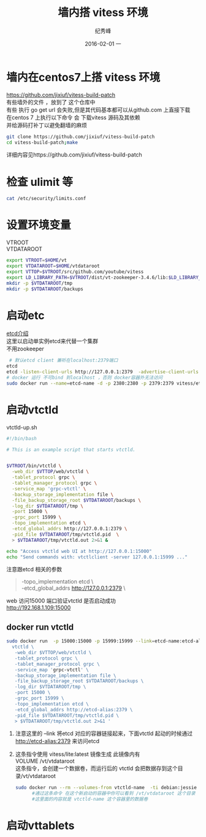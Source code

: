 # -*- coding:utf-8 -*-
#+LANGUAGE:  zh
#+TITLE:    墙内搭 vitess 环境
#+AUTHOR:    纪秀峰
#+EMAIL:     jixiuf@gmail.com
#+DATE:     2016-02-01 一
#+DESCRIPTION:vitess 测试
#+KEYWORDS:
#+TAGS: Golang:Vitess
#+FILETAGS:
#+OPTIONS:   H:2 num:nil toc:t \n:t @:t ::t |:t ^:nil -:t f:t *:t <:t
#+OPTIONS:   TeX:t LaTeX:t skip:nil d:nil todo:t pri:nil
* 墙内在centos7上搭 vitess 环境
  https://github.com/jixiuf/vitess-build-patch
  有些墙外的文件 ，放到了 这个仓库中
  有些 执行 go get url 会失败,但是其代码基本都可以从github.com 上直接下载
  在centos 7 上执行以下命令 会 下载vitess 源码及其依赖
  并给源码打补丁以避免翻墙的麻烦
  #+BEGIN_SRC sh
  git clone https://github.com/jixiuf/vitess-build-patch
  cd vitess-build-patch;make
  #+END_SRC
  详细内容见https://github.com/jixiuf/vitess-build-patch
* 检查 ulimit 等
  #+BEGIN_SRC sh
   cat /etc/security/limits.conf
  #+END_SRC
  #+BEGIN_QUOTE
    * soft nofile 102400
    * hard nofile 102400
  #+END_QUOTE
* 设置环境变量
  VTROOT
  VTDATAROOT
  #+BEGIN_SRC sh
    export VTROOT=$HOME/vt
    export VTDATAROOT=$HOME/vtdataroot
    export VTTOP=$VTROOT/src/github.com/youtube/vitess
    export LD_LIBRARY_PATH=$VTROOT/dist/vt-zookeeper-3.4.6/lib:$LD_LIBRARY_PATH
    mkdir -p $VTDATAROOT/tmp
    mkdir -p $VTDATAROOT/backups
  #+END_SRC
* 启动etc
  [[file:go_etcd.org][etcd介绍]]
  这里以启动单实例etcd来代替一个集群
  不用zookeeper
  #+BEGIN_SRC sh
     # 默认etcd client 兼听在localhost:2379端口
    etcd
    etcd -listen-client-urls http://127.0.0.1:2379  -advertise-client-urls http://127.0.0.1:2379
    # docker 运行 不可bind 到localhost ，否则 docker容器外无法访问
    sudo docker run --name=etcd-name -d -p 2380:2380 -p 2379:2379 vitess/etcd:v2.0.13-lite etcd  -listen-client-urls http://0.0.0.0:2379  -advertise-client-urls http://0.0.0.0:2379
  #+END_SRC
* 启动vtctld
  vtctld-up.sh
  #+BEGIN_SRC sh
    #!/bin/bash

    # This is an example script that starts vtctld.


    $VTROOT/bin/vtctld \
      -web_dir $VTTOP/web/vtctld \
      -tablet_protocol grpc \
      -tablet_manager_protocol grpc \
      -service_map 'grpc-vtctl' \
      -backup_storage_implementation file \
      -file_backup_storage_root $VTDATAROOT/backups \
      -log_dir $VTDATAROOT/tmp \
      -port 15000 \
      -grpc_port 15999 \
      -topo_implementation etcd \
      -etcd_global_addrs http://127.0.0.1:2379 \
      -pid_file $VTDATAROOT/tmp/vtctld.pid  \
      > $VTDATAROOT/tmp/vtctld.out 2>&1 &

    echo "Access vtctld web UI at http://127.0.0.1:15000"
    echo "Send commands with: vtctlclient -server 127.0.0.1:15999 ..."
  #+END_SRC
注意跟etcd 相关的参数
#+BEGIN_QUOTE
      -topo_implementation etcd \
      -etcd_global_addrs http://127.0.0.1:2379 \
#+END_QUOTE
  web 访问15000 端口验证vtctld 是否启动成功
  http://192.168.1.109:15000
** docker run vtctld
   #+BEGIN_SRC sh
   sudo docker run  -p 15000:15000 -p 15999:15999 --link=etcd-name:etcd-alias --name=vtctld-name -d -u vitess vitess/lite:latest bash -c 'mkdir -p $VTDATAROOT/{backups,tmp}&&
     vtctld \
      -web_dir $VTTOP/web/vtctld \
      -tablet_protocol grpc \
      -tablet_manager_protocol grpc \
      -service_map 'grpc-vtctl' \
      -backup_storage_implementation file \
      -file_backup_storage_root $VTDATAROOT/backups \
      -log_dir $VTDATAROOT/tmp \
      -port 15000 \
      -grpc_port 15999 \
      -topo_implementation etcd \
      -etcd_global_addrs http://etcd-alias:2379 \
      -pid_file $VTDATAROOT/tmp/vtctld.pid \
      > $VTDATAROOT/tmp/vtctld.out 2>&1 '
   #+END_SRC
   1. 注意这里的 --link 将etcd 对应的容器链接起来，下面vtctld 起动的时候通过 http://etcd-alias:2379 来访问etcd
   2. 这条指令使用 vitess/lite:latest 镜像生成 此镜像内有
      VOLUME /vt/vtdataroot
      这条指令，会创建一个数据卷，而运行后的 vtctld 会把数据存到这个目录/vt/vtdataroot
      #+BEGIN_SRC sh
        sudo docker run --rm --volumes-from vtctld-name  -ti debian:jessie
              #通过这条命令 在这个新启动的容器中你可以看到 /vt/vtdataroot 这个目录
              #这里面的内容就是 vtctld-name 这个容器里的数据卷
      #+END_SRC
* 启动vttablets

